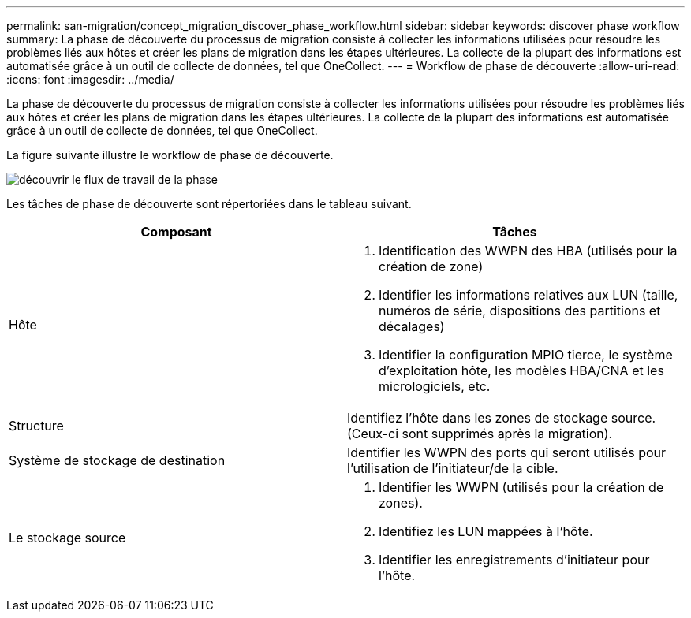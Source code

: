 ---
permalink: san-migration/concept_migration_discover_phase_workflow.html 
sidebar: sidebar 
keywords: discover phase workflow 
summary: La phase de découverte du processus de migration consiste à collecter les informations utilisées pour résoudre les problèmes liés aux hôtes et créer les plans de migration dans les étapes ultérieures. La collecte de la plupart des informations est automatisée grâce à un outil de collecte de données, tel que OneCollect. 
---
= Workflow de phase de découverte
:allow-uri-read: 
:icons: font
:imagesdir: ../media/


[role="lead"]
La phase de découverte du processus de migration consiste à collecter les informations utilisées pour résoudre les problèmes liés aux hôtes et créer les plans de migration dans les étapes ultérieures. La collecte de la plupart des informations est automatisée grâce à un outil de collecte de données, tel que OneCollect.

La figure suivante illustre le workflow de phase de découverte.

image::../media/discover_phase_1.png[découvrir le flux de travail de la phase]

Les tâches de phase de découverte sont répertoriées dans le tableau suivant.

[cols="2*"]
|===
| Composant | Tâches 


 a| 
Hôte
 a| 
. Identification des WWPN des HBA (utilisés pour la création de zone)
. Identifier les informations relatives aux LUN (taille, numéros de série, dispositions des partitions et décalages)
. Identifier la configuration MPIO tierce, le système d'exploitation hôte, les modèles HBA/CNA et les micrologiciels, etc.




 a| 
Structure
 a| 
Identifiez l'hôte dans les zones de stockage source. (Ceux-ci sont supprimés après la migration).



 a| 
Système de stockage de destination
 a| 
Identifier les WWPN des ports qui seront utilisés pour l'utilisation de l'initiateur/de la cible.



 a| 
Le stockage source
 a| 
. Identifier les WWPN (utilisés pour la création de zones).
. Identifiez les LUN mappées à l'hôte.
. Identifier les enregistrements d'initiateur pour l'hôte.


|===